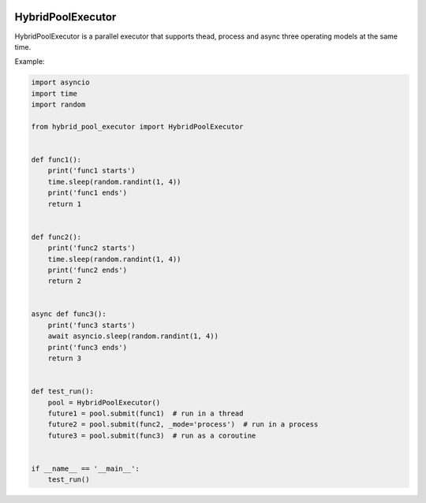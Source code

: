 |Build Status|

HybridPoolExecutor
==================

HybridPoolExecutor is a parallel executor that supports thead, process and async three operating models at the same time.

Example:

.. code-block:: python

    import asyncio
    import time
    import random

    from hybrid_pool_executor import HybridPoolExecutor


    def func1():
        print('func1 starts')
        time.sleep(random.randint(1, 4))
        print('func1 ends')
        return 1


    def func2():
        print('func2 starts')
        time.sleep(random.randint(1, 4))
        print('func2 ends')
        return 2


    async def func3():
        print('func3 starts')
        await asyncio.sleep(random.randint(1, 4))
        print('func3 ends')
        return 3


    def test_run():
        pool = HybridPoolExecutor()
        future1 = pool.submit(func1)  # run in a thread
        future2 = pool.submit(func2, _mode='process')  # run in a process
        future3 = pool.submit(func3)  # run as a coroutine


    if __name__ == '__main__':
        test_run()

.. |Build Status| image:: https://github.com/leavers/hybrid-pool-executor/actions/workflows/tests.yml/badge.svg
   :target: https://github.com/leavers/hybrid-pool-executor/actions/workflows/tests.yml
